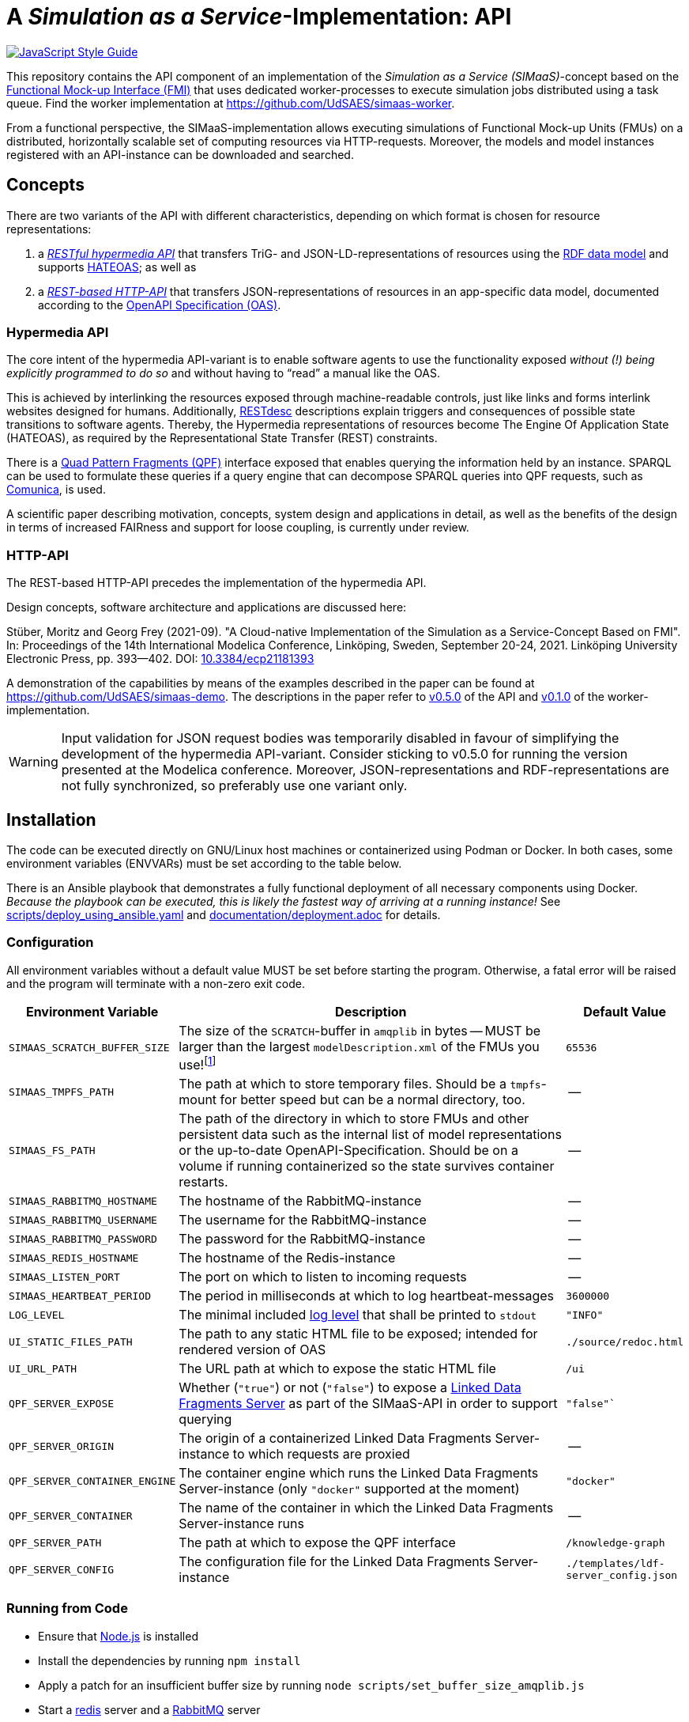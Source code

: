 // SPDX-FileCopyrightText: 2022 UdS AES <https://www.uni-saarland.de/lehrstuhl/frey.html>
//
// SPDX-License-Identifier: CC-BY-4.0

= A _Simulation as a Service_-Implementation: API

image:https://img.shields.io/badge/code_style-standard-brightgreen.svg[alt=JavaScript Style Guide, link=https://standardjs.com]

[.lead]
This repository contains the API component of an implementation of the _Simulation as a Service (SIMaaS)_-concept based on the https://fmi-standard.org[Functional Mock-up Interface (FMI)] that uses dedicated worker-processes to execute simulation jobs distributed using a task queue. Find the worker implementation at https://github.com/UdSAES/simaas-worker[https://github.com/UdSAES/simaas-worker].

From a functional perspective, the SIMaaS-implementation allows executing simulations of Functional Mock-up Units (FMUs) on a distributed, horizontally scalable set of computing resources via HTTP-requests. Moreover, the models and model instances registered with an API-instance can be downloaded and searched.


== Concepts
There are two variants of the API with different characteristics, depending on which format is chosen for resource representations:

. a <<hypermedia-api, _RESTful hypermedia API_>> that transfers TriG- and JSON-LD-representations of resources using the https://en.wikipedia.org/wiki/Resource_Description_Framework[RDF data model] and supports https://en.wikipedia.org/wiki/HATEOAS[HATEOAS]; as well as
. a <<http-api, _REST-based HTTP-API_>> that transfers JSON-representations of resources in an app-specific data model, documented according to the https://spec.openapis.org/oas/latest.html[OpenAPI Specification (OAS)].

=== Hypermedia API
The core intent of the hypermedia API-variant is to enable software agents to use the functionality exposed _without (!) being explicitly programmed to do so_ and without having to "`read`" a manual like the OAS.

This is achieved by interlinking the resources exposed through machine-readable controls, just like links and forms interlink websites designed for humans. Additionally, https://restdesc.org/[RESTdesc] descriptions explain triggers and consequences of possible state transitions to software agents. Thereby, the Hypermedia representations of resources become The Engine Of Application State (HATEOAS), as required by the Representational State Transfer (REST) constraints.

There is a https://linkeddatafragments.org/specification/quad-pattern-fragments/[Quad Pattern Fragments (QPF)] interface exposed that enables querying the information held by an instance. SPARQL can be used to formulate these queries if a query engine that can decompose SPARQL queries into QPF requests, such as  https://comunica.dev/docs/query/[Comunica], is used.

A scientific paper describing motivation, concepts, system design and applications in detail, as well as the benefits of the design in terms of increased FAIRness and support for loose coupling, is currently under review.

=== HTTP-API
The REST-based HTTP-API precedes the implementation of the hypermedia API.

Design concepts, software architecture and applications are discussed here:

Stüber, Moritz and Georg Frey (2021-09). "A Cloud-native Implementation of the Simulation as a Service-Concept Based on FMI". In: Proceedings of the 14th International Modelica Conference, Linköping, Sweden, September 20-24, 2021. Linköping University Electronic Press, pp. 393--402. DOI: https://doi.org/10.3384/ecp21181393[10.3384/ecp21181393]

A demonstration of the capabilities by means of the examples described in the paper can be found at https://github.com/UdSAES/simaas-demo[https://github.com/UdSAES/simaas-demo]. The descriptions in the paper refer to https://github.com/UdSAES/simaas-api/releases/tag/v0.5.0[v0.5.0] of the API and https://github.com/UdSAES/simaas-worker/releases/tag/v0.1.0[v0.1.0] of the worker-implementation.

WARNING: Input validation for JSON request bodies was temporarily disabled in favour of simplifying the development of the hypermedia API-variant. Consider sticking to v0.5.0 for running the version presented at the Modelica conference. Moreover, JSON-representations and RDF-representations are not fully synchronized, so preferably use one variant only.


== Installation
The code can be executed directly on GNU/Linux host machines or containerized using Podman or Docker. In both cases, some environment variables (ENVVARs) must be set according to the table below.

There is an Ansible playbook that demonstrates a fully functional deployment of all necessary components using Docker. _Because the playbook can be executed, this is likely the fastest way of arriving at a running instance!_ See link:scripts/deploy_using_ansible.yaml[scripts/deploy_using_ansible.yaml] and link:documentation/deployment.adoc[documentation/deployment.adoc] for details.

=== Configuration
All environment variables without a default value MUST be set before starting the program. Otherwise, a fatal error will be raised and the program will terminate with a non-zero exit code.

[#tbl-envvars,options="header",cols="2,5,1"]
|===
| Environment Variable
| Description
| Default Value

| `SIMAAS_SCRATCH_BUFFER_SIZE`
| The size of the `SCRATCH`-buffer in `amqplib` in bytes -- MUST be larger than the largest `modelDescription.xml` of the FMUs you use!footnote:[See `scripts/set_buffer_size_amqplib.js`]
| `65536`

| `SIMAAS_TMPFS_PATH`
| The path at which to store temporary files. Should be a `tmpfs`-mount for better speed but can be a normal directory, too.
| --

| `SIMAAS_FS_PATH`
| The path of the directory in which to store FMUs and other persistent data such as the internal list of model representations or the up-to-date OpenAPI-Specification. Should be on a volume if running containerized so the state survives container restarts.
| --

| `SIMAAS_RABBITMQ_HOSTNAME`
| The hostname of the RabbitMQ-instance
| --

| `SIMAAS_RABBITMQ_USERNAME`
| The username for the RabbitMQ-instance
| --

| `SIMAAS_RABBITMQ_PASSWORD`
| The password for the RabbitMQ-instance
| --

| `SIMAAS_REDIS_HOSTNAME`
| The hostname of the Redis-instance
| --

| `SIMAAS_LISTEN_PORT`
| The port on which to listen to incoming requests
| --

| `SIMAAS_HEARTBEAT_PERIOD`
| The period in milliseconds at which to log heartbeat-messages
| `3600000`

| `LOG_LEVEL`
| The minimal included https://github.com/trentm/node-bunyan#levels[log level] that shall be printed to `stdout`
| `"INFO"`

| `UI_STATIC_FILES_PATH`
| The path to any static HTML file to be exposed; intended for rendered version of OAS
| `./source/redoc.html`

| `UI_URL_PATH`
| The URL path at which to expose the static HTML file
| `/ui`

| `QPF_SERVER_EXPOSE`
| Whether (`"true"`) or not (`"false"`) to expose a https://github.com/LinkedDataFragments/Server.js[Linked Data Fragments Server] as part of the SIMaaS-API in order to support querying
| `"false"``

| `QPF_SERVER_ORIGIN`
| The origin of a containerized Linked Data Fragments Server-instance to which requests are proxied
| --

| `QPF_SERVER_CONTAINER_ENGINE`
| The container engine which runs the Linked Data Fragments Server-instance (only `"docker"` supported at the moment)
| `"docker"`

| `QPF_SERVER_CONTAINER`
| The name of the container in which the Linked Data Fragments Server-instance runs
| --

| `QPF_SERVER_PATH`
| The path at which to expose the QPF interface
| `/knowledge-graph`

| `QPF_SERVER_CONFIG`
| The configuration file for the Linked Data Fragments Server-instance
| `./templates/ldf-server_config.json`

|===

=== Running from Code
* Ensure that https://nodejs.org/en/[Node.js] is installed
* Install the dependencies by running `npm install`
* Apply a patch for an insufficient buffer size  by running `node scripts/set_buffer_size_amqplib.js`
* Start a https://redis.io/[redis] server and a https://www.rabbitmq.com/[RabbitMQ] server
* Start at least one instance of the https://github.com/UdSAES/simaas-worker[simaas-worker]
* Optionally, start an instance of the https://github.com/LinkedDataFragments/Server.js[Linked Data Fragments Server]
* Set the required ENVVARs, for example by putting `export SIMAAS_*=...`-statements in a file named `.env` and then loading the contents of this file via `source .env`
* Start the API by running `node index.js`
* Logs are serialized as JSON, so readability in a terminal increases greatly if the output is piped to https://stedolan.github.io/jq/[jq]

=== Running Containerized
The steps outlined below are automated in link:scripts/deploy_using_ansible.yaml[scripts/deploy_using_ansible.yaml], look there for details!

* Ensure that a container engine such as https://www.docker.com/[Docker] or https://podman.io/[podman] are installed and running.
* Start instances of https://hub.docker.com/\_/redis[redis] and https://hub.docker.com/_/rabbitmq[RabbitMQ] (both available on dockerhub)
* Build the container image, e.g. using `podman build -t simaas-api:latest .`
* Start at least one instance of the https://github.com/UdSAES/simaas-worker[simaas-worker]
* Set the required ENVVARs, for example by putting `export SIMAAS_*=...`-statements in a file named `.env` and then loading the contents of this file via `source .env`
* Run the API as a container, e.g.:
+
[source,sh]
----
podman run \
  --name simaas-api \
  --env SIMAAS_RABBITMQ_HOSTNAME=... \
  --env SIMAAS_RABBITMQ_USERNAME=guest \
  --env SIMAAS_RABBITMQ_PASSWORD=guest \
  --env SIMAAS_REDIS_HOSTNAME=... \
  -p 3000:3000 \ # <1>
  --rm -d \
  simaas-api:latest
----
<1> Within the container image, `SIMAAS_LISTEN_PORT` is set to 3000 and exposed, so port 3000 needs to be mapped to a port on the host.
* Access the service instance in a browser using the URL `http://localhost:3000`
* Logs are serialized as JSON, so readability in a terminal increases greatly if the output is piped to https://stedolan.github.io/jq/[jq]

== Usage
.Hypermedia API
Request a supported serialization of RDF as the format for a resource representation using the `"Accept"`-header and start browsing at `/`. Supported serializations are:

  'text/turtle',
  'application/trig',
  'application/n-triples',
  'application/n-quads',
  'application/ld+json'
  'text/n3'

The RESTdesc-descriptions can be obtained through an `OPTIONS` request to `*` with the `"Accept"`-header set to `text/n3`.

See the repository https://github.com/UdSAES/pragmatic-proof-agent[https://github.com/UdSAES/pragmatic-proof-agent] for an example of how the developed hypermedia API is used by a generic software agent.

.REST-based HTTP-API
Once all required components are running, you can access the API documentation at `/ui`. It is rendered from the link:oas/simaas_oas3.json[OpenAPI-Specification (OAS)] using https://github.com/Redocly/redoc[ReDoc].

Initially, the service instance does not know about any models. Therefore, you have to push a model to the service instance first. The model needs to be an FMU 2.0 for co-simulation that includes binaries for GNU/Linux. Two supported FMUs can be found in the https://github.com/UdSAES/simaas-demo[simaas-demo]-repository, alongside the implementation of two exemplary applications of the REST-based HTTP-API using these FMUs.

Optionally, the name(s) of one or more recordsfootnote:[This assumes that the FMU is created based on a Modelica model; the name of any component that groups the desired parameters should work.] used for storing parameters can be supplied. These will then be used to filter the full list of parameters read from `modelDescription.xml` in order to only expose those parameters that should actually be accessible through the API.

Once a model was successfully added, the OAS is updated and details on how to add model instances and simulate them become available.


== Contributing and Development
Feedback is very welcome! Please open an issue for questions, remarks and bug reports; or open a pull request if you want to improve something. However, please note that further development will be dictated by what I need for my PhD thesis until that is finished.

The code in this repository uses Semantic Versioning (semver) and follows the https://semver.org/spec/v2.0.0.html[semver specification].

JavaScript code and JSON documents are formatted automatically according to https://standardjs.com/[JavaScript Standard Style] using https://www.npmjs.com/package/prettier-standard[`prettier-standard`] via `npm run format`.


== Known Issues
We will work on the following issues in the near future:

* [ ] provide more "`rich`" (meta)data, context and controls for all resources (revise)
* [ ] validate graphs supplied as request bodies against shape definition
* [ ] provide "`Getting Started`" including exemplary FMUs in documentation
* [ ] bring back API and unit tests (already exist but need updating)
* [ ] bring back input validation for JSON request bodies
* [ ] clarify additional restrictions posed on FMUs
* [ ] remove as many of these restrictions as possible
* [ ] investigate relation to and possible use of (parts of) the https://ssp-standard.org/[SSP-standard]
* [ ] shorten README/make more concise by moving details to separate files?
* [ ] ...


== License
The source code is licensed under the https://spdx.org/licenses/MIT.html[MIT License]. This is specified in the format suggested by the https://reuse.software[REUSE SOFTWARE]-initiative -- in short: https://spdx.dev/ids/[SPDX IDs] are included in every non-binary file and the license text can be found in link:LICENSES/[./LICENSES/].


== Acknowledgements
From January 2017 to March 2021, this work was supported by the SINTEG-project https://designetz.de["`Designetz`"] funded by the German Federal Ministry of Economic Affairs and Energy (BMWi) under grant 03SIN224.

image::./documentation/logos_uds_aes_designetz_bmwi.png[]
